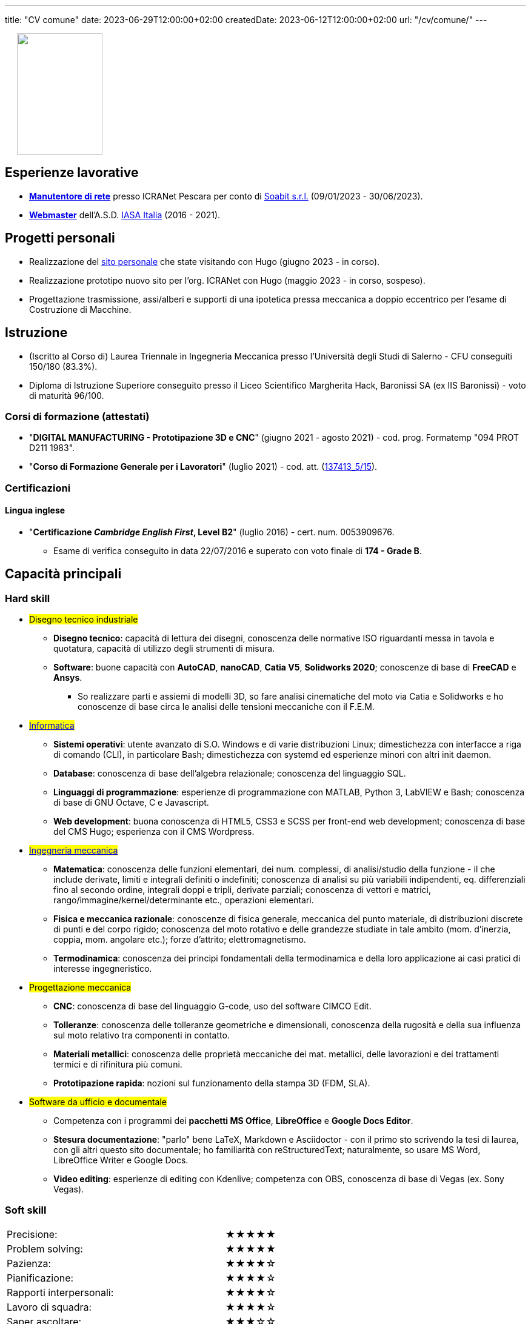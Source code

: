 ---
title: "CV comune"
date: 2023-06-29T12:00:00+02:00
createdDate: 2023-06-12T12:00:00+02:00
url: "/cv/comune/"
---
// Aggiungere bio + contatti
++++
<div align="left" style="margin-left: 20px;">
  <img width="141" height="200" src="/damico.jpg">
</div>
++++

== Esperienze lavorative
  * link:/cv/informatico/#icranet[*Manutentore di rete*, title=Dettagli] presso ICRANet Pescara per conto di mailto:damiano.verzulli@soabit.com[Soabit s.r.l., title="Damiano Verzulli"] (09/01/2023 - 30/06/2023).
  * link:/cv/informatica/#iasait[*Webmaster*, title=Dettagli] dell'A.S.D. mailto:segreteria@iasa-italia.it[IASA Italia, title="Segreteria IASA Italia"] (2016 - 2021).

== Progetti personali
  * Realizzazione del link:/[sito personale] che state visitando con Hugo (giugno 2023 - in corso).
  * Realizzazione prototipo nuovo sito per l'org. ICRANet con Hugo (maggio 2023 - in corso, sospeso).
  * Progettazione trasmissione, assi/alberi e supporti di una ipotetica pressa meccanica a doppio eccentrico per l'esame di Costruzione di Macchine.

== Istruzione
  * (Iscritto al Corso di) Laurea Triennale in Ingegneria Meccanica presso l'Università degli Studi di Salerno - CFU conseguiti 150/180 (83.3%).
  * Diploma di Istruzione Superiore conseguito presso il Liceo Scientifico Margherita Hack, Baronissi SA (ex IIS Baronissi) - voto di maturità 96/100.

=== Corsi di formazione (attestati)
  * "*DIGITAL MANUFACTURING - Prototipazione 3D e CNC*" (giugno 2021 - agosto 2021) - cod. prog. Formatemp "094 PROT D211 1983".
  * "*Corso di Formazione Generale per i Lavoratori*" (luglio 2021) - cod. att. (link:https://opnitalialavoro.it/verifica-dellautenticita/[137413_5/15, title="Verifica autenticità", window=_blank]).

=== Certificazioni
==== Lingua inglese
  * "*Certificazione _Cambridge English First_, Level B2*" (luglio 2016) - cert. num. 0053909676.
    ** Esame di verifica conseguito in data 22/07/2016 e superato con voto finale di *174 - Grade B*.

== Capacità principali
=== Hard skill
  * #Disegno tecnico industriale#
    ** *Disegno tecnico*: capacità di lettura dei disegni, conoscenza delle normative ISO riguardanti messa in tavola e quotatura, capacità di utilizzo degli strumenti di misura.
    ** *Software*: buone capacità con *AutoCAD*, *nanoCAD*, *Catia V5*, *Solidworks 2020*; conoscenze di base di *FreeCAD* e *Ansys*.
      *** So realizzare parti e assiemi di modelli 3D, so fare analisi cinematiche del moto via Catia e Solidworks e ho conoscenze di base circa le analisi delle tensioni meccaniche con il F.E.M.

  * #link:/cv/informatico/#hardskill[Informatica]#
    ** *Sistemi operativi*: utente avanzato di S.O. Windows e di varie distribuzioni Linux; dimestichezza con interfacce a riga di comando (CLI), in particolare Bash; dimestichezza con systemd ed esperienze minori con altri init daemon.
    ** *Database*: conoscenza di base dell'algebra relazionale; conoscenza del linguaggio SQL.
    ** *Linguaggi di programmazione*: esperienze di programmazione con MATLAB, Python 3, LabVIEW e Bash; conoscenza di base di GNU Octave, C e Javascript.
    ** *Web development*: buona conoscenza di HTML5, CSS3 e SCSS per front-end web development; conoscenza di base del CMS Hugo; esperienza con il CMS Wordpress.

// Devo veramente fare sparire questa sezione e portarla su una pagina a parte...
  * #link:/cv/ingegnere/#hardskill[Ingegneria meccanica]#
    ** *Matematica*: conoscenza delle funzioni elementari, dei num. complessi, di analisi/studio della funzione - il che include derivate, limiti e integrali definiti o indefiniti; conoscenza di analisi su più variabili indipendenti, eq. differenziali fino al secondo ordine, integrali doppi e tripli, derivate parziali; conoscenza di vettori e matrici, rango/immagine/kernel/determinante etc., operazioni elementari.
    ** *Fisica e meccanica razionale*: conoscenze di fisica generale, meccanica del punto materiale, di distribuzioni discrete di punti e del corpo rigido; conoscenza del moto rotativo e delle grandezze studiate in tale ambito (mom. d'inerzia, coppia, mom. angolare etc.); forze d'attrito; elettromagnetismo.
    ** *Termodinamica*: conoscenza dei principi fondamentali della termodinamica e della loro applicazione ai casi pratici di interesse ingegneristico.

  * #Progettazione meccanica#
    ** *CNC*: conoscenza di base del linguaggio G-code, uso del software CIMCO Edit.
    ** *Tolleranze*: conoscenza delle tolleranze geometriche e dimensionali, conoscenza della rugosità e della sua influenza sul moto relativo tra componenti in contatto.
    ** *Materiali metallici*: conoscenza delle proprietà meccaniche dei mat. metallici, delle lavorazioni e dei trattamenti termici e di rifinitura più comuni.
    ** *Prototipazione rapida*: nozioni sul funzionamento della stampa 3D (FDM, SLA).

  * #Software da ufficio e documentale#
    ** Competenza con i programmi dei *pacchetti MS Office*, *LibreOffice* e *Google Docs Editor*.
    ** *Stesura documentazione*: "parlo" bene LaTeX, Markdown e Asciidoctor - con il primo sto scrivendo la tesi di laurea, con gli altri questo sito documentale; ho familiarità con reStructuredText; naturalmente, so usare MS Word, LibreOffice Writer e Google Docs.
    ** *Video editing*: esperienze di editing con Kdenlive; competenza con OBS, conoscenza di base di Vegas (ex. Sony Vegas).

=== Soft skill
[cols=3]
|===
|Precisione:
|
|★★★★★

|Problem solving:
|
|★★★★★

|Pazienza:
|
|★★★★☆

|Pianificazione:
|
|★★★★☆

|Rapporti interpersonali:
|
|★★★★☆

|Lavoro di squadra:
|
|★★★★☆

|Saper ascoltare:
|
|★★★☆☆

|Autonomia:
|
|★★☆☆☆
|===
